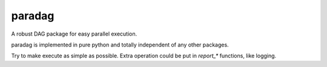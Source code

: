 paradag
=======

.. image:: https://img.shields.io/pypi/v/paradag.svg
   :target: https://pypi.python.org/pypi/paradag
   :alt: PyPI

.. image:: https://travis-ci.org/xianghuzhao/paradag.svg?branch=master
   :target: https://travis-ci.org/xianghuzhao/paradag
   :alt: Travis CI Status

.. image:: https://codeclimate.com/github/xianghuzhao/paradag/badges/gpa.svg
   :target: https://codeclimate.com/github/xianghuzhao/paradag
   :alt: Code Climate

A robust DAG package for easy parallel execution.

paradag is implemented in pure python and totally independent of any
other packages.

Try to make execute as simple as possible. Extra operation could be put
in `report_*` functions, like logging.

